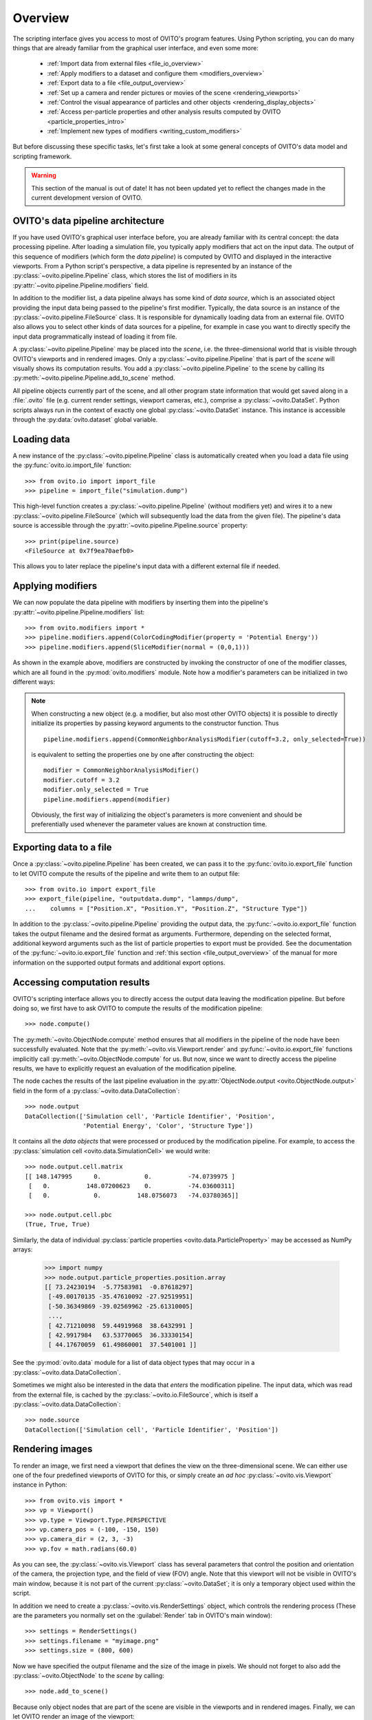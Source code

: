==================================
Overview
==================================

The scripting interface gives you access to most of OVITO's program features. Using Python scripting, you can
do many things that are already familiar from the graphical user interface, and even some more:

  * :ref:`Import data from external files <file_io_overview>`
  * :ref:`Apply modifiers to a dataset and configure them <modifiers_overview>`
  * :ref:`Export data to a file <file_output_overview>`
  * :ref:`Set up a camera and render pictures or movies of the scene <rendering_viewports>`
  * :ref:`Control the visual appearance of particles and other objects <rendering_display_objects>`
  * :ref:`Access per-particle properties and other analysis results computed by OVITO <particle_properties_intro>`
  * :ref:`Implement new types of modifiers <writing_custom_modifiers>`

But before discussing these specific tasks, let's first take a look at some general concepts of OVITO's data model 
and scripting framework.

.. warning::
   This section of the manual is out of date! It has not been updated yet to reflect the changes made in the current
   development version of OVITO.

------------------------------------
OVITO's data pipeline architecture
------------------------------------

If you have used OVITO's graphical user interface before, you are already familiar with 
its central concept: the data processing pipeline. After loading a simulation file, you typically apply modifiers 
that act on the input data. The output of this sequence of modifiers (which form the *data pipeline*) is computed by OVITO 
and displayed in the interactive viewports. From a Python script's perspective, a data pipeline is represented
by an instance of the :py:class:`~ovito.pipeline.Pipeline` class, which stores the list of modifiers
in its :py:attr:`~ovito.pipeline.Pipeline.modifiers` field.

In addition to the modifier list, a data pipeline always has some kind of *data source*, which is an associated object providing 
the input data being passed to the pipeline's first modifier. Typically, the data source is an instance of the
:py:class:`~ovito.pipeline.FileSource` class. It is responsible for dynamically loading data from an external file.
OVITO also allows you to select other kinds of data sources for a pipeline, for example in case you want to 
directly specify the input data programmatically instead of loading it from file. 

A :py:class:`~ovito.pipeline.Pipeline` may be placed into the *scene*, i.e. the three-dimensional world that is visible
through OVITO's viewports and in rendered images. Only a :py:class:`~ovito.pipeline.Pipeline` that is part of the *scene*
will visually shows its computation results. You add a :py:class:`~ovito.pipeline.Pipeline` to the scene by calling its
:py:meth:`~ovito.pipeline.Pipeline.add_to_scene` method.

All pipeline objects currently part of the scene, and all other program state information that would get saved along in 
a :file:`.ovito` file (e.g. current render settings, viewport cameras, etc.), comprise a :py:class:`~ovito.DataSet`. 
Python scripts always run in the context of exactly one global :py:class:`~ovito.DataSet` instance. This 
instance is accessible through the :py:data:`ovito.dataset` global variable. 

------------------------------------
Loading data
------------------------------------

A new instance of the :py:class:`~ovito.pipeline.Pipeline` class is automatically created when you load a data file  
using the :py:func:`ovito.io.import_file` function::

   >>> from ovito.io import import_file
   >>> pipeline = import_file("simulation.dump")
   
This high-level function creates a :py:class:`~ovito.pipeline.Pipeline` (without modifiers yet) 
and wires it to a new :py:class:`~ovito.pipeline.FileSource` (which will subsequently load the data 
from the given file). The pipeline's data source is accessible through the :py:attr:`~ovito.pipeline.Pipeline.source`
property:: 

   >>> print(pipeline.source)
   <FileSource at 0x7f9ea70aefb0>

This allows you to later replace the pipeline's input data with a different external file if needed.

------------------------------------
Applying modifiers
------------------------------------

We can now populate the data pipeline with modifiers by inserting them
into the pipeline's :py:attr:`~ovito.pipeline.Pipeline.modifiers` list::

   >>> from ovito.modifiers import *
   >>> pipeline.modifiers.append(ColorCodingModifier(property = 'Potential Energy'))
   >>> pipeline.modifiers.append(SliceModifier(normal = (0,0,1)))

As shown in the example above, modifiers are constructed by invoking the constructor of one of the modifier classes, which are
all found in the :py:mod:`ovito.modifiers` module. Note how a modifier's parameters can be initialized in two different ways:

.. note::

   When constructing a new object (e.g. a modifier, but also most other OVITO objects) it is possible to directly initialize its
   properties by passing keyword arguments to the constructor function. Thus ::
   
       pipeline.modifiers.append(CommonNeighborAnalysisModifier(cutoff=3.2, only_selected=True))
       
   is equivalent to setting the properties one by one after constructing the object::

       modifier = CommonNeighborAnalysisModifier()
       modifier.cutoff = 3.2
       modifier.only_selected = True
       pipeline.modifiers.append(modifier)
   
   Obviously, the first way of initializing the object's parameters is more convenient and should be preferentially used
   whenever the parameter values are known at construction time. 

------------------------------------
Exporting data to a file
------------------------------------

Once a :py:class:`~ovito.pipeline.Pipeline` has been created, we can pass it to the :py:func:`ovito.io.export_file` function
to let OVITO compute the results of the pipeline and write them to an output file::

    >>> from ovito.io import export_file
    >>> export_file(pipeline, "outputdata.dump", "lammps/dump",
    ...    columns = ["Position.X", "Position.Y", "Position.Z", "Structure Type"])
    
In addition to the :py:class:`~ovito.pipeline.Pipeline` providing the output data, the :py:func:`~ovito.io.export_file` function
takes the output filename and the desired format as arguments. 
Furthermore, depending on the selected format, additional keyword arguments such as the list of particle properties to 
export must be provided. See the documentation of the :py:func:`~ovito.io.export_file` function and :ref:`this section <file_output_overview>`
of the manual for more information on the supported output formats and additional export options. 

------------------------------------
Accessing computation results
------------------------------------

OVITO's scripting interface allows you to directly access the output data leaving the
modification pipeline. But before doing so, we first have to ask OVITO to compute the results of the modification pipeline::

    >>> node.compute()
    
The :py:meth:`~ovito.ObjectNode.compute` method ensures that all modifiers in the pipeline of the node
have been successfully evaluated. Note that the :py:meth:`~ovito.vis.Viewport.render` and 
:py:func:`~ovito.io.export_file` functions implicitly call :py:meth:`~ovito.ObjectNode.compute`
for us. But now, since we want to directly access the pipeline results, we have to explicitly request 
an evaluation of the modification pipeline.

The node caches the results of the last pipeline evaluation in the :py:attr:`ObjectNode.output <ovito.ObjectNode.output>` field
in the form of a :py:class:`~ovito.data.DataCollection`::

    >>> node.output
    DataCollection(['Simulation cell', 'Particle Identifier', 'Position', 
                    'Potential Energy', 'Color', 'Structure Type'])
    
It contains all the *data objects* that were processed or produced  
by the modification pipeline. For example, to access the :py:class:`simulation cell <ovito.data.SimulationCell>` we would write::

    >>> node.output.cell.matrix
    [[ 148.147995      0.            0.          -74.0739975 ]
     [   0.          148.07200623    0.          -74.03600311]
     [   0.            0.          148.0756073   -74.03780365]]
     
    >>> node.output.cell.pbc
    (True, True, True)

Similarly, the data of individual :py:class:`particle properties <ovito.data.ParticleProperty>` may be accessed as NumPy arrays:

    >>> import numpy
    >>> node.output.particle_properties.position.array
    [[ 73.24230194  -5.77583981  -0.87618297]
     [-49.00170135 -35.47610092 -27.92519951]
     [-50.36349869 -39.02569962 -25.61310005]
     ..., 
     [ 42.71210098  59.44919968  38.6432991 ]
     [ 42.9917984   63.53770065  36.33330154]
     [ 44.17670059  61.49860001  37.5401001 ]]

See the :py:mod:`ovito.data` module for a list of data object types that may occur in a :py:class:`~ovito.data.DataCollection`.

Sometimes we might also be interested in the data that *enters* the modification pipeline.
The input data, which was read from the external file, is cached by the :py:class:`~ovito.io.FileSource`,
which is itself a :py:class:`~ovito.data.DataCollection`::

    >>> node.source
    DataCollection(['Simulation cell', 'Particle Identifier', 'Position'])

------------------------------------
Rendering images
------------------------------------

To render an image, we first need a viewport that defines the view on the three-dimensional scene.
We can either use one of the four predefined viewports of OVITO for this, or simply create an *ad hoc* 
:py:class:`~ovito.vis.Viewport` instance in Python::

    >>> from ovito.vis import *
    >>> vp = Viewport()
    >>> vp.type = Viewport.Type.PERSPECTIVE
    >>> vp.camera_pos = (-100, -150, 150)
    >>> vp.camera_dir = (2, 3, -3)
    >>> vp.fov = math.radians(60.0)
    
As you can see, the :py:class:`~ovito.vis.Viewport` class has several parameters that control the 
position and orientation of the camera, the projection type, and the field of view (FOV) angle. Note that this
viewport will not be visible in OVITO's main window, because it is not part of the current :py:class:`~ovito.DataSet`; 
it is only a temporary object used within the script.

In addition we need to create a :py:class:`~ovito.vis.RenderSettings` object, which controls the rendering
process (These are the parameters you normally set on the :guilabel:`Render` tab in OVITO's main window)::

    >>> settings = RenderSettings()
    >>> settings.filename = "myimage.png"
    >>> settings.size = (800, 600)
   
Now we have specified the output filename and the size of the image in pixels.
We should not forget to also add the :py:class:`~ovito.ObjectNode` to the *scene* by calling::

    >>> node.add_to_scene()

Because only object nodes that are part of the scene are visible in the viewports and in rendered images.
Finally, we can let OVITO render an image of the viewport::

    >>> vp.render(settings)
    
As a final remark, note how we could have used the more compact notation for object initialization introduced above.
We can configure the newly created :py:class:`~ovito.vis.Viewport` and :py:class:`~ovito.vis.RenderSettings` by passing the parameter values directly to the class constructors:: 

    vp = Viewport(
        type = Viewport.Type.PERSPECTIVE,
        camera_pos = (-100, -150, 150),
        camera_dir = (2, 3, -3),
        fov = math.radians(60.0)
    )
    vp.render(RenderSettings(filename = "myimage.png", size = (800, 600)))


-------------------------------------------------
Controlling the visual appearance of objects
-------------------------------------------------

So far we have only looked at objects that represent data, e.g. particle properties or the simulation cell. 
Let's see how this data is displayed and how we can control its visual appearance.

Every data object with a visual representation in OVITO is associated with a matching :py:class:`~ovito.vis.Display`
object. The display object is stored in the data object's :py:attr:`~.ovito.data.DataObject.display` property. For example::

    >>> cell = node.source.cell
    >>> cell                               # This is the SimulationCell data object
    <SimulationCell at 0x7f9a414c8060>
    
    >>> cell.display                       # This is its attached display object
    <SimulationCellDisplay at 0x7fc3650a1c20>

The :py:class:`~ovito.vis.SimulationCellDisplay` is responsible for rendering the simulation
cell in the viewports and provides parameters that allow us to configure the visual appearance. For example, to change the
display color of the simulation box::

    >>> cell.display.rendering_color = (1.0, 0.0, 1.0)

We can also turn off the display of any object entirely by setting the :py:attr:`~ovito.vis.Display.enabled`
attribute of the display to ``False``::

    >>> cell.display.enabled = False 

Particles are rendered by a :py:class:`~ovito.vis.ParticleDisplay` object. It is always attached to the 
:py:class:`~ovito.data.ParticleProperty` object storing the particle positions (which is the only mandatory particle
property that is always defined). Thus, to change the visual appearance of particles, 
we have to access the ``Positions`` particle property in the :py:class:`~ovito.data.DataCollection`::

    >>> pos_prop = node.source.particle_properties.position
    >>> pos_prop
    <ParticleProperty at 0x7ff5fc868b30>
      
    >>> pos_prop.display
    <ParticleDisplay at 0x7ff5fc868c40>
       
    >>> pos_prop.display.shading = ParticleDisplay.Shading.Flat
    >>> pos_prop.display.radius = 1.4
